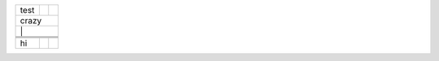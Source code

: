 +------+---+---+
| test |   |   |
+------+---+---+
| crazy        |
+--------------+
|      |   |   |
+------+---+---+
|      |   |   |
+------+---+---+
|      |   |   |
+------+---+---+
|      |   |   |
+------+---+---+
| hi   |   |   |
+------+---+---+